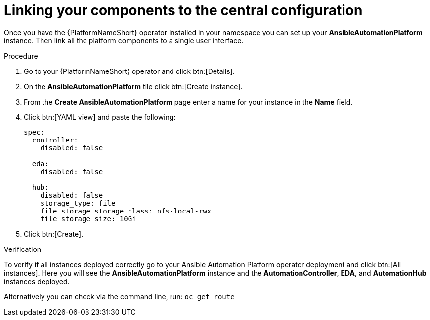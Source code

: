 [id="operator-link-components_{context}"]

= Linking your components to the central configuration  

Once you have the {PlatformNameShort} operator installed in your namespace you can set up your *AnsibleAutomationPlatform* instance.
Then link all the platform components to a single user interface. 

.Procedure 
. Go to your {PlatformNameShort} operator and click btn:[Details]. 
. On the *AnsibleAutomationPlatform* tile click btn:[Create instance].
. From the *Create AnsibleAutomationPlatform* page enter a name for your instance in the *Name* field.
. Click btn:[YAML view] and paste the following:
+
----
spec:
  controller:
    disabled: false

  eda:
    disabled: false

  hub:
    disabled: false
    storage_type: file
    file_storage_storage_class: nfs-local-rwx
    file_storage_size: 10Gi

----
. Click btn:[Create].

.Verification
To verify if all instances deployed correctly go to your Ansible Automation Platform operator deployment and click btn:[All instances].
Here you will see the *AnsibleAutomationPlatform* instance and the *AutomationController*, *EDA*, and *AutomationHub* instances deployed.

Alternatively you can check via the command line, run: `oc get route` 

